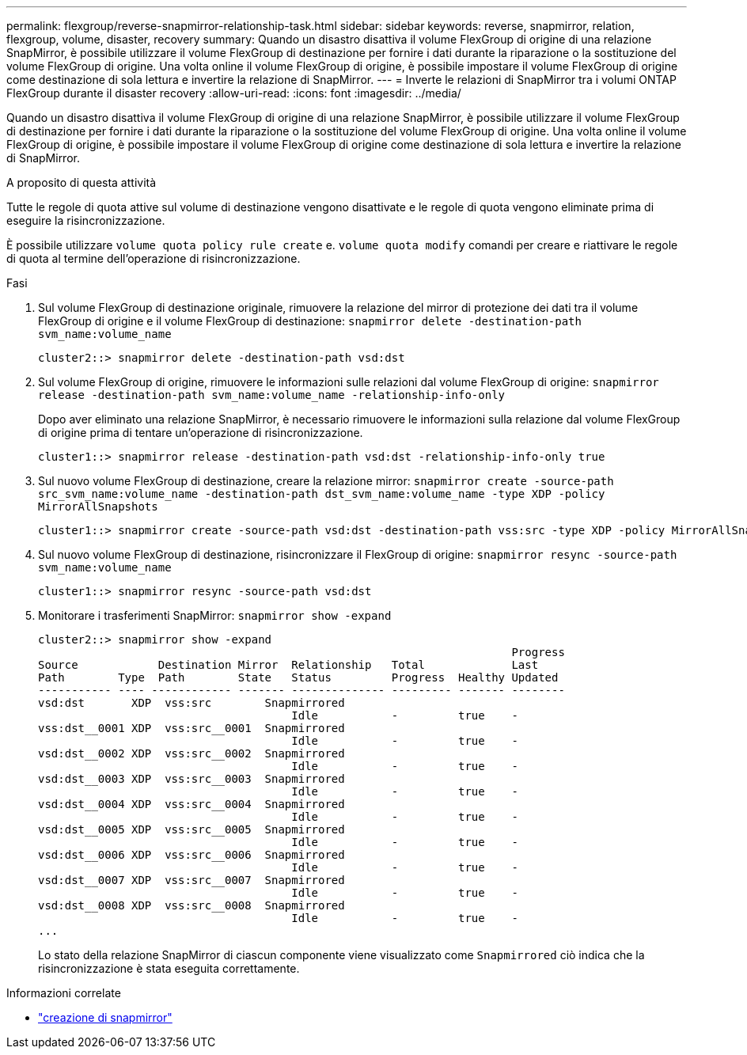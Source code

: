 ---
permalink: flexgroup/reverse-snapmirror-relationship-task.html 
sidebar: sidebar 
keywords: reverse, snapmirror, relation, flexgroup, volume, disaster, recovery 
summary: Quando un disastro disattiva il volume FlexGroup di origine di una relazione SnapMirror, è possibile utilizzare il volume FlexGroup di destinazione per fornire i dati durante la riparazione o la sostituzione del volume FlexGroup di origine. Una volta online il volume FlexGroup di origine, è possibile impostare il volume FlexGroup di origine come destinazione di sola lettura e invertire la relazione di SnapMirror. 
---
= Inverte le relazioni di SnapMirror tra i volumi ONTAP FlexGroup durante il disaster recovery
:allow-uri-read: 
:icons: font
:imagesdir: ../media/


[role="lead"]
Quando un disastro disattiva il volume FlexGroup di origine di una relazione SnapMirror, è possibile utilizzare il volume FlexGroup di destinazione per fornire i dati durante la riparazione o la sostituzione del volume FlexGroup di origine. Una volta online il volume FlexGroup di origine, è possibile impostare il volume FlexGroup di origine come destinazione di sola lettura e invertire la relazione di SnapMirror.

.A proposito di questa attività
Tutte le regole di quota attive sul volume di destinazione vengono disattivate e le regole di quota vengono eliminate prima di eseguire la risincronizzazione.

È possibile utilizzare `volume quota policy rule create` e. `volume quota modify` comandi per creare e riattivare le regole di quota al termine dell'operazione di risincronizzazione.

.Fasi
. Sul volume FlexGroup di destinazione originale, rimuovere la relazione del mirror di protezione dei dati tra il volume FlexGroup di origine e il volume FlexGroup di destinazione: `snapmirror delete -destination-path svm_name:volume_name`
+
[listing]
----
cluster2::> snapmirror delete -destination-path vsd:dst
----
. Sul volume FlexGroup di origine, rimuovere le informazioni sulle relazioni dal volume FlexGroup di origine: `snapmirror release -destination-path svm_name:volume_name -relationship-info-only`
+
Dopo aver eliminato una relazione SnapMirror, è necessario rimuovere le informazioni sulla relazione dal volume FlexGroup di origine prima di tentare un'operazione di risincronizzazione.

+
[listing]
----
cluster1::> snapmirror release -destination-path vsd:dst -relationship-info-only true
----
. Sul nuovo volume FlexGroup di destinazione, creare la relazione mirror: `snapmirror create -source-path src_svm_name:volume_name -destination-path dst_svm_name:volume_name -type XDP -policy MirrorAllSnapshots`
+
[listing]
----
cluster1::> snapmirror create -source-path vsd:dst -destination-path vss:src -type XDP -policy MirrorAllSnapshots
----
. Sul nuovo volume FlexGroup di destinazione, risincronizzare il FlexGroup di origine: `snapmirror resync -source-path svm_name:volume_name`
+
[listing]
----
cluster1::> snapmirror resync -source-path vsd:dst
----
. Monitorare i trasferimenti SnapMirror: `snapmirror show -expand`
+
[listing]
----
cluster2::> snapmirror show -expand
                                                                       Progress
Source            Destination Mirror  Relationship   Total             Last
Path        Type  Path        State   Status         Progress  Healthy Updated
----------- ---- ------------ ------- -------------- --------- ------- --------
vsd:dst       XDP  vss:src        Snapmirrored
                                      Idle           -         true    -
vss:dst__0001 XDP  vss:src__0001  Snapmirrored
                                      Idle           -         true    -
vsd:dst__0002 XDP  vss:src__0002  Snapmirrored
                                      Idle           -         true    -
vsd:dst__0003 XDP  vss:src__0003  Snapmirrored
                                      Idle           -         true    -
vsd:dst__0004 XDP  vss:src__0004  Snapmirrored
                                      Idle           -         true    -
vsd:dst__0005 XDP  vss:src__0005  Snapmirrored
                                      Idle           -         true    -
vsd:dst__0006 XDP  vss:src__0006  Snapmirrored
                                      Idle           -         true    -
vsd:dst__0007 XDP  vss:src__0007  Snapmirrored
                                      Idle           -         true    -
vsd:dst__0008 XDP  vss:src__0008  Snapmirrored
                                      Idle           -         true    -
...
----
+
Lo stato della relazione SnapMirror di ciascun componente viene visualizzato come `Snapmirrored` ciò indica che la risincronizzazione è stata eseguita correttamente.



.Informazioni correlate
* link:https://docs.netapp.com/us-en/ontap-cli/snapmirror-create.html["creazione di snapmirror"^]

